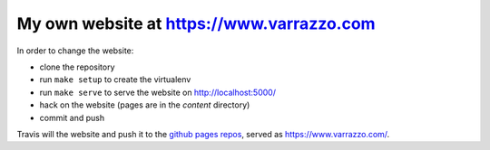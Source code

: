 My own website at https://www.varrazzo.com
==========================================

.. |build| image:: https://travis-ci.org/dvarrazzo/www.varrazzo.com.svg?branch=master
    :target: https://travis-ci.org/dvarrazzo/www.varrazzo.com
    :alt: Website build status

In order to change the website:

- clone the repository
- run ``make setup`` to create the virtualenv
- run ``make serve`` to serve the website on http://localhost:5000/
- hack on the website (pages are in the `content` directory)
- commit and push

Travis will |build| the website and push it to the `github pages repos`__,
served as https://www.varrazzo.com/.

.. __: https://github.com/dvarrazzo/dvarrazzo.github.io
